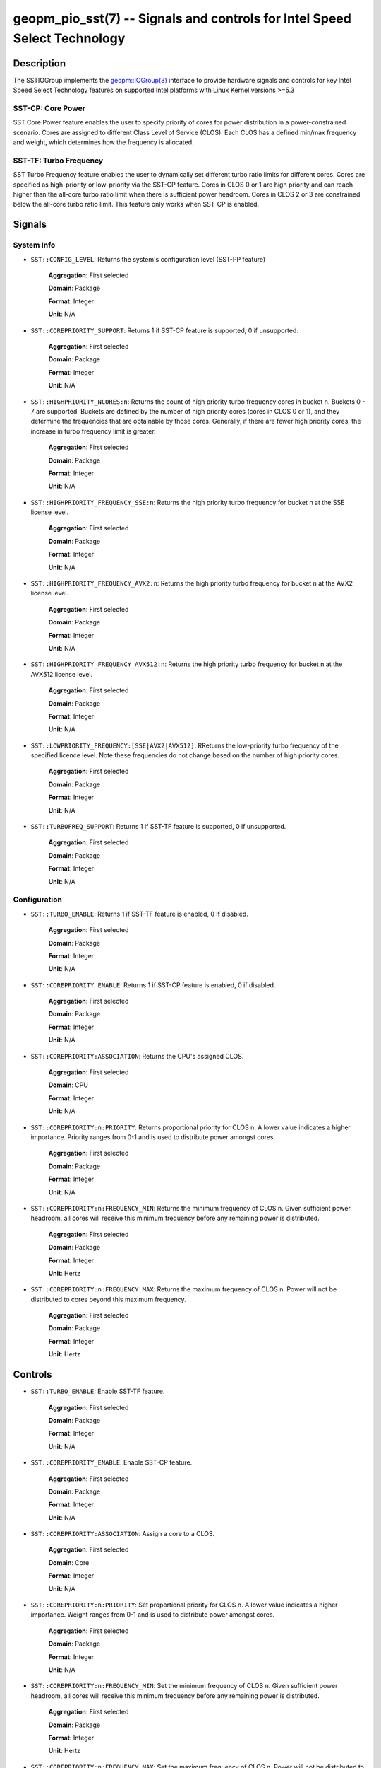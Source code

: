 
geopm_pio_sst(7) -- Signals and controls for Intel Speed Select Technology
==========================================================================

Description
-----------

The SSTIOGroup implements the `geopm::IOGroup(3)
<GEOPM_CXX_MAN_IOGroup.3.html>`_ interface to provide hardware signals
and controls for key Intel Speed Select Technology features on
supported Intel platforms with Linux Kernel versions >=5.3


SST-CP: Core Power
~~~~~~~~~~~~~~~~~~~

SST Core Power feature enables the user to specify priority of cores
for power distribution in a power-constrained scenario. Cores are
assigned to different Class Level of Service (CLOS). Each CLOS has a
defined min/max frequency and weight, which determines how the
frequency is allocated.


SST-TF: Turbo Frequency
~~~~~~~~~~~~~~~~~~~~~~~

SST Turbo Frequency feature enables the user to dynamically set
different turbo ratio limits for different cores. Cores are specified
as high-priority or low-priority via the SST-CP feature. Cores in CLOS
0 or 1 are high priority and can reach higher than the all-core turbo
ratio limit when there is sufficient power headroom. Cores in CLOS 2
or 3 are constrained below the all-core turbo ratio limit. This
feature only works when SST-CP is enabled.

Signals
-------

System Info
~~~~~~~~~~~

* ``SST::CONFIG_LEVEL``:
  Returns the system's configuration level (SST-PP feature)

    **Aggregation**: First selected

    **Domain**: Package

    **Format**: Integer

    **Unit**: N/A

* ``SST::COREPRIORITY_SUPPORT``:
  Returns 1 if SST-CP feature is supported, 0 if
  unsupported.

    **Aggregation**: First selected

    **Domain**: Package

    **Format**: Integer

    **Unit**: N/A

* ``SST::HIGHPRIORITY_NCORES:n``:
  Returns the count of high priority turbo frequency
  cores in bucket n. Buckets 0 - 7 are supported. Buckets are defined
  by the number of high priority cores (cores in CLOS 0 or 1), and
  they determine the frequencies that are obtainable by those
  cores. Generally, if there are fewer high priority cores, the
  increase in turbo frequency limit is greater.

    **Aggregation**: First selected

    **Domain**: Package

    **Format**: Integer

    **Unit**: N/A


* ``SST::HIGHPRIORITY_FREQUENCY_SSE:n``:
  Returns the high priority turbo frequency for bucket
  n at the SSE license level.

    **Aggregation**: First selected

    **Domain**: Package

    **Format**: Integer

    **Unit**: N/A

* ``SST::HIGHPRIORITY_FREQUENCY_AVX2:n``:
  Returns the high priority turbo frequency for bucket
  n at the AVX2 license level.

    **Aggregation**: First selected

    **Domain**: Package

    **Format**: Integer

    **Unit**: N/A

* ``SST::HIGHPRIORITY_FREQUENCY_AVX512:n``:
  Returns the high priority turbo frequency for bucket
  n at the AVX512 license level.

    **Aggregation**: First selected

    **Domain**: Package

    **Format**: Integer

    **Unit**: N/A

* ``SST::LOWPRIORITY_FREQUENCY:[SSE|AVX2|AVX512]``:
  RReturns the low-priority turbo frequency of the
  specified licence level. Note these frequencies do not change based
  on the number of high priority cores.

    **Aggregation**: First selected

    **Domain**: Package

    **Format**: Integer

    **Unit**: N/A

* ``SST::TURBOFREQ_SUPPORT``:
  Returns 1 if SST-TF feature is supported, 0 if
  unsupported.

    **Aggregation**: First selected

    **Domain**: Package

    **Format**: Integer

    **Unit**: N/A

Configuration
~~~~~~~~~~~~~

* ``SST::TURBO_ENABLE``:
  Returns 1 if SST-TF feature is enabled, 0 if
  disabled.

    **Aggregation**: First selected

    **Domain**: Package

    **Format**: Integer

    **Unit**: N/A

* ``SST::COREPRIORITY_ENABLE``:
  Returns 1 if SST-CP feature is enabled, 0 if
  disabled.

    **Aggregation**: First selected

    **Domain**: Package

    **Format**: Integer

    **Unit**: N/A

* ``SST::COREPRIORITY:ASSOCIATION``:
  Returns the CPU's assigned CLOS.

    **Aggregation**: First selected

    **Domain**: CPU

    **Format**: Integer

    **Unit**: N/A

* ``SST::COREPRIORITY:n:PRIORITY``:
  Returns proportional priority for CLOS n. A lower
  value indicates a higher importance. Priority ranges from 0-1 and is
  used to distribute power amongst cores.

    **Aggregation**: First selected

    **Domain**: Package

    **Format**: Integer

    **Unit**: N/A

* ``SST::COREPRIORITY:n:FREQUENCY_MIN``:
  Returns the minimum frequency of CLOS n. Given
  sufficient power headroom, all cores will receive this minimum
  frequency before any remaining power is distributed.

    **Aggregation**: First selected

    **Domain**: Package

    **Format**: Integer

    **Unit**: Hertz


* ``SST::COREPRIORITY:n:FREQUENCY_MAX``:
  Returns the maximum frequency of CLOS n. Power will
  not be distributed to cores beyond this maximum frequency.

    **Aggregation**: First selected

    **Domain**: Package

    **Format**: Integer

    **Unit**: Hertz


Controls
--------

* ``SST::TURBO_ENABLE``:
  Enable SST-TF feature.

    **Aggregation**: First selected

    **Domain**: Package

    **Format**: Integer

    **Unit**: N/A

* ``SST::COREPRIORITY_ENABLE``:
  Enable SST-CP feature.

    **Aggregation**: First selected

    **Domain**: Package

    **Format**: Integer

    **Unit**: N/A

* ``SST::COREPRIORITY:ASSOCIATION``:
  Assign a core to a CLOS.

    **Aggregation**: First selected

    **Domain**: Core

    **Format**: Integer

    **Unit**: N/A

* ``SST::COREPRIORITY:n:PRIORITY``:
  Set proportional priority for CLOS n. A lower value
  indicates a higher importance. Weight ranges from 0-1 and is used to
  distribute power amongst cores.

    **Aggregation**: First selected

    **Domain**: Package

    **Format**: Integer

    **Unit**: N/A

* ``SST::COREPRIORITY:n:FREQUENCY_MIN``:
  Set the minimum frequency of CLOS n. Given
  sufficient power headroom, all cores will receive this minimum
  frequency before any remaining power is distributed.

    **Aggregation**: First selected

    **Domain**: Package

    **Format**: Integer

    **Unit**: Hertz

* ``SST::COREPRIORITY:n:FREQUENCY_MAX``:
  Set the maximum frequency of CLOS n. Power will not
  be distributed to cores beyond this maximum frequency.

    **Aggregation**: First selected

    **Domain**: Package

    **Format**: Integer

    **Unit**: Hertz

Example
-------

The following example uses geopmread and geopmwrite command-line
tools.  These steps can also be followed within an agent. Enabling
steps are also in the ``SSTFrequencyGovernor``.

Enabling SST-TF
~~~~~~~~~~~~~~~

* Enable SST-CP:

  ``geopmwrite SST::COREPRIORITY_ENABLE:ENABLE board 0 1``

* Enable SST-TF:

  ``geopmwrite SST::TURBO_ENABLE:ENABLE board 0 1``

* Ensure that the turbo ratio limit MSR has been overwritten to allow
  higher all-core turbo frequencies.

  ``geopmwrite MSR::TURBO_RATIO_LIMIT:MAX_RATIO_LIMIT_0 board 0 255e8``

  ``geopmwrite MSR::TURBO_RATIO_LIMIT:MAX_RATIO_LIMIT_1 board 0 255e8``

    ...

  ``geopmwrite MSR::TURBO_RATIO_LIMIT:MAX_RATIO_LIMIT_7 board 0 255e8``

Configuring CLOS
~~~~~~~~~~~~~~~~

* Set the weight 0-1. Lower weight indicates higher priority. CLOS
  priority decreases as the CLOS number increases and weights should
  indicate that to achieve decent behavior.

  ``geopmwrite SST::COREPRIORITY:0:PRIORITY board 0 0``

  ``geopmwrite SST::COREPRIORITY:1:PRIORITY board 0 0.34``

  ``geopmwrite SST::COREPRIORITY:2:PRIORITY board 0 0.67``

  ``geopmwrite SST::COREPRIORITY:3:PRIORITY board 0 1``

* Set the min and max frequencies per CLOS.

  ``geopmwrite SST::COREPRIORITY:0:MIN_FREQUENCY board 0 1.5e9``

  ``geopmwrite SST::COREPRIORITY:0:MAX_FREQUENCY board 0 3.6e9``


Setting Core Priorities
~~~~~~~~~~~~~~~~~~~~~~~

To assign core 3 to CLOS 1:

  ``geopmwrite SST::COREPRIORITY:ASSOCIATION core 3 1``

See Also
--------

`geopm(7) <geopm.7.html>`_\ ,
`geopm::IOGroup(3) <GEOPM_CXX_MAN_IOGroup.3.html>`_\ ,
`geopmwrite(1) <geopmwrite.1.html>`_\ ,
`geopmread(1) <geopmread.1.html>`_
